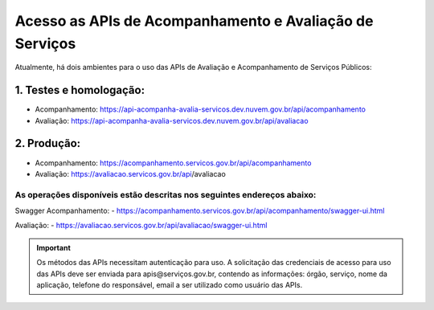 ﻿Acesso as APIs de Acompanhamento e Avaliação de Serviços
********************************************************

Atualmente, há dois ambientes para o uso das APIs de Avaliação e Acompanhamento de Serviços Públicos:

1. Testes e homologação:
----------------------------
- Acompanhamento: https://api-acompanha-avalia-servicos.dev.nuvem.gov.br/api/acompanhamento
- Avaliação:   https://api-acompanha-avalia-servicos.dev.nuvem.gov.br/api/avaliacao

2. Produção:
----------------------------
- Acompanhamento: https://acompanhamento.servicos.gov.br/api/acompanhamento
- Avaliação:   https://avaliacao.servicos.gov.br/api/avaliacao​


As operações disponíveis estão descritas nos seguintes endereços abaixo:
____________________________________________________________________________
Swagger Acompanhamento:
- https://acompanhamento.servicos.gov.br/api/acompanhamento/swagger-ui.html


Avaliação: 
- https://avaliacao.servicos.gov.br/api/avaliacao/swagger-ui.html

.. important::
   Os métodos das APIs necessitam autenticação para uso. A solicitação das credenciais de acesso para uso das APIs deve ser enviada para apis@serviços.gov.br, contendo as informações: órgão, serviço, nome da aplicação, telefone do responsável, email a ser utilizado como usuário das APIs.
